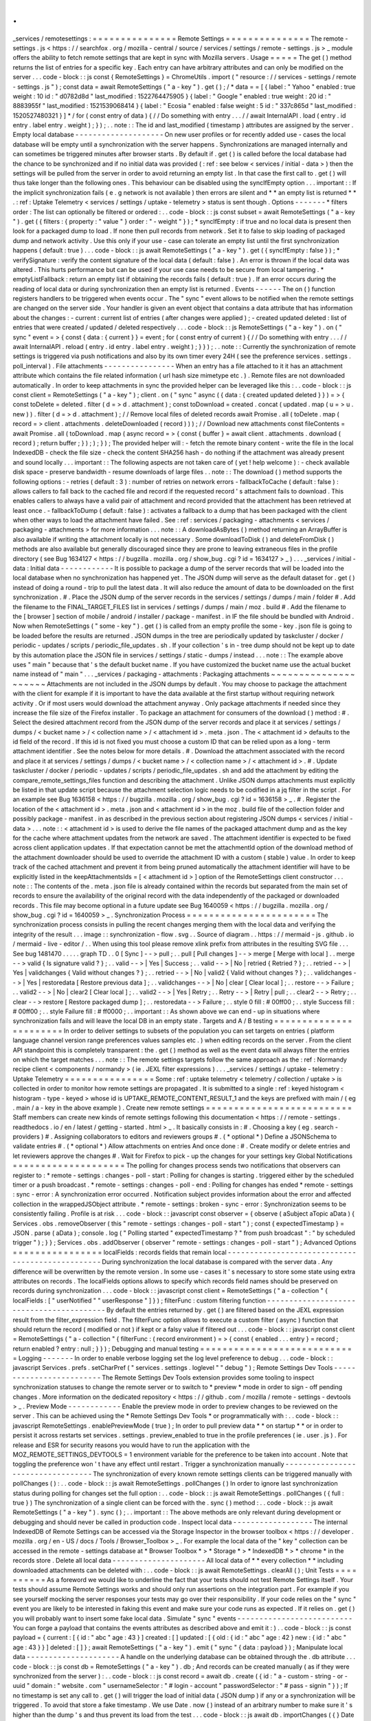 .
.
_services
/
remotesettings
:
=
=
=
=
=
=
=
=
=
=
=
=
=
=
=
Remote
Settings
=
=
=
=
=
=
=
=
=
=
=
=
=
=
=
The
remote
-
settings
.
js
<
https
:
/
/
searchfox
.
org
/
mozilla
-
central
/
source
/
services
/
settings
/
remote
-
settings
.
js
>
_
module
offers
the
ability
to
fetch
remote
settings
that
are
kept
in
sync
with
Mozilla
servers
.
Usage
=
=
=
=
=
The
get
(
)
method
returns
the
list
of
entries
for
a
specific
key
.
Each
entry
can
have
arbitrary
attributes
and
can
only
be
modified
on
the
server
.
.
.
code
-
block
:
:
js
const
{
RemoteSettings
}
=
ChromeUtils
.
import
(
"
resource
:
/
/
services
-
settings
/
remote
-
settings
.
js
"
)
;
const
data
=
await
RemoteSettings
(
"
a
-
key
"
)
.
get
(
)
;
/
*
data
=
=
[
{
label
:
"
Yahoo
"
enabled
:
true
weight
:
10
id
:
"
d0782d8d
"
last_modified
:
1522764475905
}
{
label
:
"
Google
"
enabled
:
true
weight
:
20
id
:
"
8883955f
"
last_modified
:
1521539068414
}
{
label
:
"
Ecosia
"
enabled
:
false
weight
:
5
id
:
"
337c865d
"
last_modified
:
1520527480321
}
]
*
/
for
(
const
entry
of
data
)
{
/
/
Do
something
with
entry
.
.
.
/
/
await
InternalAPI
.
load
(
entry
.
id
entry
.
label
entry
.
weight
)
;
}
)
;
.
.
note
:
:
The
id
and
last_modified
(
timestamp
)
attributes
are
assigned
by
the
server
.
Empty
local
database
-
-
-
-
-
-
-
-
-
-
-
-
-
-
-
-
-
-
-
-
On
new
user
profiles
or
for
recently
added
use
-
cases
the
local
database
will
be
empty
until
a
synchronization
with
the
server
happens
.
Synchronizations
are
managed
internally
and
can
sometimes
be
triggered
minutes
after
browser
starts
.
By
default
if
.
get
(
)
is
called
before
the
local
database
had
the
chance
to
be
synchronized
and
if
no
initial
data
was
provided
(
:
ref
:
see
below
<
services
/
initial
-
data
>
)
then
the
settings
will
be
pulled
from
the
server
in
order
to
avoid
returning
an
empty
list
.
In
that
case
the
first
call
to
.
get
(
)
will
thus
take
longer
than
the
following
ones
.
This
behaviour
can
be
disabled
using
the
syncIfEmpty
option
.
.
.
important
:
:
If
the
implicit
synchronization
fails
(
e
.
g
network
is
not
available
)
then
errors
are
silent
and
*
*
an
empty
list
is
returned
*
*
.
:
ref
:
Uptake
Telemetry
<
services
/
settings
/
uptake
-
telemetry
>
status
is
sent
though
.
Options
-
-
-
-
-
-
-
*
filters
order
:
The
list
can
optionally
be
filtered
or
ordered
:
.
.
code
-
block
:
:
js
const
subset
=
await
RemoteSettings
(
"
a
-
key
"
)
.
get
(
{
filters
:
{
property
:
"
value
"
}
order
:
"
-
weight
"
}
)
;
*
syncIfEmpty
:
if
true
and
no
local
data
is
present
then
look
for
a
packaged
dump
to
load
.
If
none
then
pull
records
from
network
.
Set
it
to
false
to
skip
loading
of
packaged
dump
and
network
activity
.
Use
this
only
if
your
use
-
case
can
tolerate
an
empty
list
until
the
first
synchronization
happens
(
default
:
true
)
.
.
.
code
-
block
:
:
js
await
RemoteSettings
(
"
a
-
key
"
)
.
get
(
{
syncIfEmpty
:
false
}
)
;
*
verifySignature
:
verify
the
content
signature
of
the
local
data
(
default
:
false
)
.
An
error
is
thrown
if
the
local
data
was
altered
.
This
hurts
performance
but
can
be
used
if
your
use
case
needs
to
be
secure
from
local
tampering
.
*
emptyListFallback
:
return
an
empty
list
if
obtaining
the
records
fails
(
default
:
true
)
.
If
an
error
occurs
during
the
reading
of
local
data
or
during
synchronization
then
an
empty
list
is
returned
.
Events
-
-
-
-
-
-
The
on
(
)
function
registers
handlers
to
be
triggered
when
events
occur
.
The
"
sync
"
event
allows
to
be
notified
when
the
remote
settings
are
changed
on
the
server
side
.
Your
handler
is
given
an
event
object
that
contains
a
data
attribute
that
has
information
about
the
changes
:
-
current
:
current
list
of
entries
(
after
changes
were
applied
)
;
-
created
updated
deleted
:
list
of
entries
that
were
created
/
updated
/
deleted
respectively
.
.
.
code
-
block
:
:
js
RemoteSettings
(
"
a
-
key
"
)
.
on
(
"
sync
"
event
=
>
{
const
{
data
:
{
current
}
}
=
event
;
for
(
const
entry
of
current
)
{
/
/
Do
something
with
entry
.
.
.
/
/
await
InternalAPI
.
reload
(
entry
.
id
entry
.
label
entry
.
weight
)
;
}
}
)
;
.
.
note
:
:
Currently
the
synchronization
of
remote
settings
is
triggered
via
push
notifications
and
also
by
its
own
timer
every
24H
(
see
the
preference
services
.
settings
.
poll_interval
)
.
File
attachments
-
-
-
-
-
-
-
-
-
-
-
-
-
-
-
-
When
an
entry
has
a
file
attached
to
it
it
has
an
attachment
attribute
which
contains
the
file
related
information
(
url
hash
size
mimetype
etc
.
)
.
Remote
files
are
not
downloaded
automatically
.
In
order
to
keep
attachments
in
sync
the
provided
helper
can
be
leveraged
like
this
:
.
.
code
-
block
:
:
js
const
client
=
RemoteSettings
(
"
a
-
key
"
)
;
client
.
on
(
"
sync
"
async
(
{
data
:
{
created
updated
deleted
}
}
)
=
>
{
const
toDelete
=
deleted
.
filter
(
d
=
>
d
.
attachment
)
;
const
toDownload
=
created
.
concat
(
updated
.
map
(
u
=
>
u
.
new
)
)
.
filter
(
d
=
>
d
.
attachment
)
;
/
/
Remove
local
files
of
deleted
records
await
Promise
.
all
(
toDelete
.
map
(
record
=
>
client
.
attachments
.
deleteDownloaded
(
record
)
)
)
;
/
/
Download
new
attachments
const
fileContents
=
await
Promise
.
all
(
toDownload
.
map
(
async
record
=
>
{
const
{
buffer
}
=
await
client
.
attachments
.
download
(
record
)
;
return
buffer
;
}
)
;
)
;
}
)
;
The
provided
helper
will
:
-
fetch
the
remote
binary
content
-
write
the
file
in
the
local
IndexedDB
-
check
the
file
size
-
check
the
content
SHA256
hash
-
do
nothing
if
the
attachment
was
already
present
and
sound
locally
.
.
.
important
:
:
The
following
aspects
are
not
taken
care
of
(
yet
!
help
welcome
)
:
-
check
available
disk
space
-
preserve
bandwidth
-
resume
downloads
of
large
files
.
.
note
:
:
The
download
(
)
method
supports
the
following
options
:
-
retries
(
default
:
3
)
:
number
of
retries
on
network
errors
-
fallbackToCache
(
default
:
false
)
:
allows
callers
to
fall
back
to
the
cached
file
and
record
if
the
requested
record
'
s
attachment
fails
to
download
.
This
enables
callers
to
always
have
a
valid
pair
of
attachment
and
record
provided
that
the
attachment
has
been
retrieved
at
least
once
.
-
fallbackToDump
(
default
:
false
)
:
activates
a
fallback
to
a
dump
that
has
been
packaged
with
the
client
when
other
ways
to
load
the
attachment
have
failed
.
See
:
ref
:
services
/
packaging
-
attachments
<
services
/
packaging
-
attachments
>
for
more
information
.
.
.
note
:
:
A
downloadAsBytes
(
)
method
returning
an
ArrayBuffer
is
also
available
if
writing
the
attachment
locally
is
not
necessary
.
Some
downloadToDisk
(
)
and
deleteFromDisk
(
)
methods
are
also
available
but
generally
discouraged
since
they
are
prone
to
leaving
extraneous
files
in
the
profile
directory
(
see
Bug
1634127
<
https
:
/
/
bugzilla
.
mozilla
.
org
/
show_bug
.
cgi
?
id
=
1634127
>
_
)
.
.
.
_services
/
initial
-
data
:
Initial
data
-
-
-
-
-
-
-
-
-
-
-
-
It
is
possible
to
package
a
dump
of
the
server
records
that
will
be
loaded
into
the
local
database
when
no
synchronization
has
happened
yet
.
The
JSON
dump
will
serve
as
the
default
dataset
for
.
get
(
)
instead
of
doing
a
round
-
trip
to
pull
the
latest
data
.
It
will
also
reduce
the
amount
of
data
to
be
downloaded
on
the
first
synchronization
.
#
.
Place
the
JSON
dump
of
the
server
records
in
the
services
/
settings
/
dumps
/
main
/
folder
#
.
Add
the
filename
to
the
FINAL_TARGET_FILES
list
in
services
/
settings
/
dumps
/
main
/
moz
.
build
#
.
Add
the
filename
to
the
[
browser
]
section
of
mobile
/
android
/
installer
/
package
-
manifest
.
in
IF
the
file
should
be
bundled
with
Android
.
Now
when
RemoteSettings
(
"
some
-
key
"
)
.
get
(
)
is
called
from
an
empty
profile
the
some
-
key
.
json
file
is
going
to
be
loaded
before
the
results
are
returned
.
JSON
dumps
in
the
tree
are
periodically
updated
by
taskcluster
/
docker
/
periodic
-
updates
/
scripts
/
periodic_file_updates
.
sh
.
If
your
collection
'
s
in
-
tree
dump
should
not
be
kept
up
to
date
by
this
automation
place
the
JSON
file
in
services
/
settings
/
static
-
dumps
/
instead
.
.
.
note
:
:
The
example
above
uses
"
main
"
because
that
'
s
the
default
bucket
name
.
If
you
have
customized
the
bucket
name
use
the
actual
bucket
name
instead
of
"
main
"
.
.
.
_services
/
packaging
-
attachments
:
Packaging
attachments
~
~
~
~
~
~
~
~
~
~
~
~
~
~
~
~
~
~
~
~
~
Attachments
are
not
included
in
the
JSON
dumps
by
default
.
You
may
choose
to
package
the
attachment
with
the
client
for
example
if
it
is
important
to
have
the
data
available
at
the
first
startup
without
requiring
network
activity
.
Or
if
most
users
would
download
the
attachment
anyway
.
Only
package
attachments
if
needed
since
they
increase
the
file
size
of
the
Firefox
installer
.
To
package
an
attachment
for
consumers
of
the
download
(
)
method
:
#
.
Select
the
desired
attachment
record
from
the
JSON
dump
of
the
server
records
and
place
it
at
services
/
settings
/
dumps
/
<
bucket
name
>
/
<
collection
name
>
/
<
attachment
id
>
.
meta
.
json
.
The
<
attachment
id
>
defaults
to
the
id
field
of
the
record
.
If
this
id
is
not
fixed
you
must
choose
a
custom
ID
that
can
be
relied
upon
as
a
long
-
term
attachment
identifier
.
See
the
notes
below
for
more
details
.
#
.
Download
the
attachment
associated
with
the
record
and
place
it
at
services
/
settings
/
dumps
/
<
bucket
name
>
/
<
collection
name
>
/
<
attachment
id
>
.
#
.
Update
taskcluster
/
docker
/
periodic
-
updates
/
scripts
/
periodic_file_updates
.
sh
and
add
the
attachment
by
editing
the
compare_remote_settings_files
function
and
describing
the
attachment
.
Unlike
JSON
dumps
attachments
must
explicitly
be
listed
in
that
update
script
because
the
attachment
selection
logic
needs
to
be
codified
in
a
jq
filter
in
the
script
.
For
an
example
see
Bug
1636158
<
https
:
/
/
bugzilla
.
mozilla
.
org
/
show_bug
.
cgi
?
id
=
1636158
>
_
.
#
.
Register
the
location
of
the
<
attachment
id
>
.
meta
.
json
and
<
attachment
id
>
in
the
moz
.
build
file
of
the
collection
folder
and
possibly
package
-
manifest
.
in
as
described
in
the
previous
section
about
registering
JSON
dumps
<
services
/
initial
-
data
>
.
.
.
note
:
:
<
attachment
id
>
is
used
to
derive
the
file
names
of
the
packaged
attachment
dump
and
as
the
key
for
the
cache
where
attachment
updates
from
the
network
are
saved
.
The
attachment
identifier
is
expected
to
be
fixed
across
client
application
updates
.
If
that
expectation
cannot
be
met
the
attachmentId
option
of
the
download
method
of
the
attachment
downloader
should
be
used
to
override
the
attachment
ID
with
a
custom
(
stable
)
value
.
In
order
to
keep
track
of
the
cached
attachment
and
prevent
it
from
being
pruned
automatically
the
attachment
identifier
will
have
to
be
explicitly
listed
in
the
keepAttachmentsIds
=
[
<
attachment
id
>
]
option
of
the
RemoteSettings
client
constructor
.
.
.
note
:
:
The
contents
of
the
.
meta
.
json
file
is
already
contained
within
the
records
but
separated
from
the
main
set
of
records
to
ensure
the
availability
of
the
original
record
with
the
data
independently
of
the
packaged
or
downloaded
records
.
This
file
may
become
optional
in
a
future
update
see
Bug
1640059
<
https
:
/
/
bugzilla
.
mozilla
.
org
/
show_bug
.
cgi
?
id
=
1640059
>
_
.
Synchronization
Process
=
=
=
=
=
=
=
=
=
=
=
=
=
=
=
=
=
=
=
=
=
=
=
The
synchronization
process
consists
in
pulling
the
recent
changes
merging
them
with
the
local
data
and
verifying
the
integrity
of
the
result
.
.
.
image
:
:
synchronization
-
flow
.
svg
.
.
Source
of
diagram
.
.
https
:
/
/
mermaid
-
js
.
github
.
io
/
mermaid
-
live
-
editor
/
.
.
When
using
this
tool
please
remove
xlink
prefix
from
attributes
in
the
resulting
SVG
file
.
.
.
See
bug
1481470
.
.
.
.
.
graph
TD
.
.
0
[
Sync
]
-
-
>
pull
;
.
.
pull
[
Pull
changes
]
-
-
>
merge
[
Merge
with
local
]
.
.
merge
-
-
>
valid
{
Is
signature
valid
?
}
;
.
.
valid
-
-
>
|
Yes
|
Success
;
.
.
valid
-
-
>
|
No
|
retried
{
Retried
?
}
;
.
.
retried
-
-
>
|
Yes
|
validchanges
{
Valid
without
changes
?
}
;
.
.
retried
-
-
>
|
No
|
valid2
{
Valid
without
changes
?
}
;
.
.
validchanges
-
-
>
|
Yes
|
restoredata
[
Restore
previous
data
]
;
.
.
validchanges
-
-
>
|
No
|
clear
[
Clear
local
]
;
.
.
restore
-
-
>
Failure
;
.
.
valid2
-
-
>
|
No
|
clear2
[
Clear
local
]
;
.
.
valid2
-
-
>
|
Yes
|
Retry
;
.
.
Retry
-
-
>
|
Retry
|
pull
;
.
.
clear2
-
-
>
Retry
;
.
.
clear
-
-
>
restore
[
Restore
packaged
dump
]
;
.
.
restoredata
-
-
>
Failure
;
.
.
style
0
fill
:
#
00ff00
;
.
.
style
Success
fill
:
#
00ff00
;
.
.
style
Failure
fill
:
#
ff0000
;
.
.
important
:
:
As
shown
above
we
can
end
-
up
in
situations
where
synchronization
fails
and
will
leave
the
local
DB
in
an
empty
state
.
Targets
and
A
/
B
testing
=
=
=
=
=
=
=
=
=
=
=
=
=
=
=
=
=
=
=
=
=
=
=
In
order
to
deliver
settings
to
subsets
of
the
population
you
can
set
targets
on
entries
(
platform
language
channel
version
range
preferences
values
samples
etc
.
)
when
editing
records
on
the
server
.
From
the
client
API
standpoint
this
is
completely
transparent
:
the
.
get
(
)
method
as
well
as
the
event
data
will
always
filter
the
entries
on
which
the
target
matches
.
.
.
note
:
:
The
remote
settings
targets
follow
the
same
approach
as
the
:
ref
:
Normandy
recipe
client
<
components
/
normandy
>
(
ie
.
JEXL
filter
expressions
)
.
.
.
_services
/
settings
/
uptake
-
telemetry
:
Uptake
Telemetry
=
=
=
=
=
=
=
=
=
=
=
=
=
=
=
=
Some
:
ref
:
uptake
telemetry
<
telemetry
/
collection
/
uptake
>
is
collected
in
order
to
monitor
how
remote
settings
are
propagated
.
It
is
submitted
to
a
single
:
ref
:
keyed
histogram
<
histogram
-
type
-
keyed
>
whose
id
is
UPTAKE_REMOTE_CONTENT_RESULT_1
and
the
keys
are
prefixed
with
main
/
(
eg
.
main
/
a
-
key
in
the
above
example
)
.
Create
new
remote
settings
=
=
=
=
=
=
=
=
=
=
=
=
=
=
=
=
=
=
=
=
=
=
=
=
=
=
Staff
members
can
create
new
kinds
of
remote
settings
following
this
documentation
<
https
:
/
/
remote
-
settings
.
readthedocs
.
io
/
en
/
latest
/
getting
-
started
.
html
>
_
.
It
basically
consists
in
:
#
.
Choosing
a
key
(
eg
.
search
-
providers
)
#
.
Assigning
collaborators
to
editors
and
reviewers
groups
#
.
(
*
optional
*
)
Define
a
JSONSchema
to
validate
entries
#
.
(
*
optional
*
)
Allow
attachments
on
entries
And
once
done
:
#
.
Create
modify
or
delete
entries
and
let
reviewers
approve
the
changes
#
.
Wait
for
Firefox
to
pick
-
up
the
changes
for
your
settings
key
Global
Notifications
=
=
=
=
=
=
=
=
=
=
=
=
=
=
=
=
=
=
=
=
The
polling
for
changes
process
sends
two
notifications
that
observers
can
register
to
:
*
remote
-
settings
:
changes
-
poll
-
start
:
Polling
for
changes
is
starting
.
triggered
either
by
the
scheduled
timer
or
a
push
broadcast
.
*
remote
-
settings
:
changes
-
poll
-
end
:
Polling
for
changes
has
ended
*
remote
-
settings
:
sync
-
error
:
A
synchronization
error
occurred
.
Notification
subject
provides
information
about
the
error
and
affected
collection
in
the
wrappedJSObject
attribute
.
*
remote
-
settings
:
broken
-
sync
-
error
:
Synchronization
seems
to
be
consistently
failing
.
Profile
is
at
risk
.
.
.
code
-
block
:
:
javascript
const
observer
=
{
observe
(
aSubject
aTopic
aData
)
{
Services
.
obs
.
removeObserver
(
this
"
remote
-
settings
:
changes
-
poll
-
start
"
)
;
const
{
expectedTimestamp
}
=
JSON
.
parse
(
aData
)
;
console
.
log
(
"
Polling
started
"
expectedTimestamp
?
"
from
push
broadcast
"
:
"
by
scheduled
trigger
"
)
;
}
}
;
Services
.
obs
.
addObserver
(
observer
"
remote
-
settings
:
changes
-
poll
-
start
"
)
;
Advanced
Options
=
=
=
=
=
=
=
=
=
=
=
=
=
=
=
=
localFields
:
records
fields
that
remain
local
-
-
-
-
-
-
-
-
-
-
-
-
-
-
-
-
-
-
-
-
-
-
-
-
-
-
-
-
-
-
-
-
-
-
-
-
-
-
-
-
-
-
-
-
-
-
-
-
-
During
synchronization
the
local
database
is
compared
with
the
server
data
.
Any
difference
will
be
overwritten
by
the
remote
version
.
In
some
use
-
cases
it
'
s
necessary
to
store
some
state
using
extra
attributes
on
records
.
The
localFields
options
allows
to
specify
which
records
field
names
should
be
preserved
on
records
during
synchronization
.
.
.
code
-
block
:
:
javascript
const
client
=
RemoteSettings
(
"
a
-
collection
"
{
localFields
:
[
"
userNotified
"
"
userResponse
"
]
}
)
;
filterFunc
:
custom
filtering
function
-
-
-
-
-
-
-
-
-
-
-
-
-
-
-
-
-
-
-
-
-
-
-
-
-
-
-
-
-
-
-
-
-
-
-
-
-
-
-
-
-
By
default
the
entries
returned
by
.
get
(
)
are
filtered
based
on
the
JEXL
expression
result
from
the
filter_expression
field
.
The
filterFunc
option
allows
to
execute
a
custom
filter
(
async
)
function
that
should
return
the
record
(
modified
or
not
)
if
kept
or
a
falsy
value
if
filtered
out
.
.
.
code
-
block
:
:
javascript
const
client
=
RemoteSettings
(
"
a
-
collection
"
{
filterFunc
:
(
record
environment
)
=
>
{
const
{
enabled
.
.
.
entry
}
=
record
;
return
enabled
?
entry
:
null
;
}
}
)
;
Debugging
and
manual
testing
=
=
=
=
=
=
=
=
=
=
=
=
=
=
=
=
=
=
=
=
=
=
=
=
=
=
=
=
Logging
-
-
-
-
-
-
-
In
order
to
enable
verbose
logging
set
the
log
level
preference
to
debug
.
.
.
code
-
block
:
:
javascript
Services
.
prefs
.
setCharPref
(
"
services
.
settings
.
loglevel
"
"
debug
"
)
;
Remote
Settings
Dev
Tools
-
-
-
-
-
-
-
-
-
-
-
-
-
-
-
-
-
-
-
-
-
-
-
-
-
The
Remote
Settings
Dev
Tools
extension
provides
some
tooling
to
inspect
synchronization
statuses
to
change
the
remote
server
or
to
switch
to
*
preview
*
mode
in
order
to
sign
-
off
pending
changes
.
More
information
on
the
dedicated
repository
<
https
:
/
/
github
.
com
/
mozilla
/
remote
-
settings
-
devtools
>
_
.
Preview
Mode
-
-
-
-
-
-
-
-
-
-
-
-
Enable
the
preview
mode
in
order
to
preview
changes
to
be
reviewed
on
the
server
.
This
can
be
achieved
using
the
*
Remote
Settings
Dev
Tools
*
or
programmatically
with
:
.
.
code
-
block
:
:
javascript
RemoteSettings
.
enablePreviewMode
(
true
)
;
In
order
to
pull
preview
data
*
*
on
startup
*
*
or
in
order
to
persist
it
across
restarts
set
services
.
settings
.
preview_enabled
to
true
in
the
profile
preferences
(
ie
.
user
.
js
)
.
For
release
and
ESR
for
security
reasons
you
would
have
to
run
the
application
with
the
MOZ_REMOTE_SETTINGS_DEVTOOLS
=
1
environment
variable
for
the
preference
to
be
taken
into
account
.
Note
that
toggling
the
preference
won
'
t
have
any
effect
until
restart
.
Trigger
a
synchronization
manually
-
-
-
-
-
-
-
-
-
-
-
-
-
-
-
-
-
-
-
-
-
-
-
-
-
-
-
-
-
-
-
-
-
-
The
synchronization
of
every
known
remote
settings
clients
can
be
triggered
manually
with
pollChanges
(
)
:
.
.
code
-
block
:
:
js
await
RemoteSettings
.
pollChanges
(
)
In
order
to
ignore
last
synchronization
status
during
polling
for
changes
set
the
full
option
:
.
.
code
-
block
:
:
js
await
RemoteSettings
.
pollChanges
(
{
full
:
true
}
)
The
synchronization
of
a
single
client
can
be
forced
with
the
.
sync
(
)
method
:
.
.
code
-
block
:
:
js
await
RemoteSettings
(
"
a
-
key
"
)
.
sync
(
)
;
.
.
important
:
:
The
above
methods
are
only
relevant
during
development
or
debugging
and
should
never
be
called
in
production
code
.
Inspect
local
data
-
-
-
-
-
-
-
-
-
-
-
-
-
-
-
-
-
-
The
internal
IndexedDB
of
Remote
Settings
can
be
accessed
via
the
Storage
Inspector
in
the
browser
toolbox
<
https
:
/
/
developer
.
mozilla
.
org
/
en
-
US
/
docs
/
Tools
/
Browser_Toolbox
>
_
.
For
example
the
local
data
of
the
"
key
"
collection
can
be
accessed
in
the
remote
-
settings
database
at
*
Browser
Toolbox
*
>
*
Storage
*
>
*
IndexedDB
*
>
*
chrome
*
in
the
records
store
.
Delete
all
local
data
-
-
-
-
-
-
-
-
-
-
-
-
-
-
-
-
-
-
-
-
-
All
local
data
of
*
*
every
collection
*
*
including
downloaded
attachments
can
be
deleted
with
:
.
.
code
-
block
:
:
js
await
RemoteSettings
.
clearAll
(
)
;
Unit
Tests
=
=
=
=
=
=
=
=
=
=
As
a
foreword
we
would
like
to
underline
the
fact
that
your
tests
should
not
test
Remote
Settings
itself
.
Your
tests
should
assume
Remote
Settings
works
and
should
only
run
assertions
on
the
integration
part
.
For
example
if
you
see
yourself
mocking
the
server
responses
your
tests
may
go
over
their
responsibility
.
If
your
code
relies
on
the
"
sync
"
event
you
are
likely
to
be
interested
in
faking
this
event
and
make
sure
your
code
runs
as
expected
.
If
it
relies
on
.
get
(
)
you
will
probably
want
to
insert
some
fake
local
data
.
Simulate
"
sync
"
events
-
-
-
-
-
-
-
-
-
-
-
-
-
-
-
-
-
-
-
-
-
-
-
-
-
-
You
can
forge
a
payload
that
contains
the
events
attributes
as
described
above
and
emit
it
:
)
.
.
code
-
block
:
:
js
const
payload
=
{
current
:
[
{
id
:
"
abc
"
age
:
43
}
]
created
:
[
]
updated
:
[
{
old
:
{
id
:
"
abc
"
age
:
42
}
new
:
{
id
:
"
abc
"
age
:
43
}
}
]
deleted
:
[
]
}
;
await
RemoteSettings
(
"
a
-
key
"
)
.
emit
(
"
sync
"
{
data
:
payload
}
)
;
Manipulate
local
data
-
-
-
-
-
-
-
-
-
-
-
-
-
-
-
-
-
-
-
-
-
A
handle
on
the
underlying
database
can
be
obtained
through
the
.
db
attribute
.
.
.
code
-
block
:
:
js
const
db
=
RemoteSettings
(
"
a
-
key
"
)
.
db
;
And
records
can
be
created
manually
(
as
if
they
were
synchronized
from
the
server
)
:
.
.
code
-
block
:
:
js
const
record
=
await
db
.
create
(
{
id
:
"
a
-
custom
-
string
-
or
-
uuid
"
domain
:
"
website
.
com
"
usernameSelector
:
"
#
login
-
account
"
passwordSelector
:
"
#
pass
-
signin
"
}
)
;
If
no
timestamp
is
set
any
call
to
.
get
(
)
will
trigger
the
load
of
initial
data
(
JSON
dump
)
if
any
or
a
synchronization
will
be
triggered
.
To
avoid
that
store
a
fake
timestamp
.
We
use
Date
.
now
(
)
instead
of
an
arbitrary
number
to
make
sure
it
'
s
higher
than
the
dump
'
s
and
thus
prevent
its
load
from
the
test
.
.
.
code
-
block
:
:
js
await
db
.
importChanges
(
{
}
Date
.
now
(
)
)
;
In
order
to
bypass
the
potential
target
filtering
of
RemoteSettings
(
"
key
"
)
.
get
(
)
the
low
-
level
listing
of
records
can
be
obtained
with
collection
.
list
(
)
:
.
.
code
-
block
:
:
js
const
{
data
:
subset
}
=
await
db
.
list
(
{
filters
:
{
"
property
"
:
"
value
"
}
}
)
;
The
local
data
can
be
flushed
with
clear
(
)
:
.
.
code
-
block
:
:
js
await
db
.
clear
(
)
Misc
=
=
=
=
We
host
more
documentation
on
https
:
/
/
remote
-
settings
.
readthedocs
.
io
/
on
how
to
run
a
server
locally
manage
attachments
or
use
the
REST
API
etc
.
About
blocklists
-
-
-
-
-
-
-
-
-
-
-
-
-
-
-
-
The
security
settings
as
well
as
addons
plugins
and
GFX
blocklists
were
the
first
use
-
cases
of
remote
settings
and
thus
have
some
specificities
.
For
example
they
leverage
advanced
customization
options
(
bucket
content
-
signature
certificate
target
filtering
etc
.
)
.
In
order
to
get
a
reference
to
these
clients
their
initialization
code
must
be
executed
first
.
.
.
code
-
block
:
:
js
const
{
RemoteSecuritySettings
}
=
ChromeUtils
.
import
(
"
resource
:
/
/
gre
/
modules
/
psm
/
RemoteSecuritySettings
.
jsm
"
)
;
RemoteSecuritySettings
.
init
(
)
;
const
{
BlocklistPrivate
}
=
ChromeUtils
.
import
(
"
resource
:
/
/
gre
/
modules
/
Blocklist
.
jsm
"
)
;
BlocklistPrivate
.
ExtensionBlocklistRS
.
_ensureInitialized
(
)
;
BlocklistPrivate
.
PluginBlocklistRS
.
_ensureInitialized
(
)
;
BlocklistPrivate
.
GfxBlocklistRS
.
_ensureInitialized
(
)
;
Then
in
order
to
access
a
specific
client
instance
the
bucketName
must
be
specified
:
.
.
code
-
block
:
:
js
const
client
=
RemoteSettings
(
"
onecrl
"
{
bucketName
:
"
security
-
state
"
}
)
;
And
in
the
storage
inspector
the
IndexedDB
internal
store
will
be
prefixed
with
security
-
state
instead
of
main
(
eg
.
security
-
state
/
onecrl
)
.
